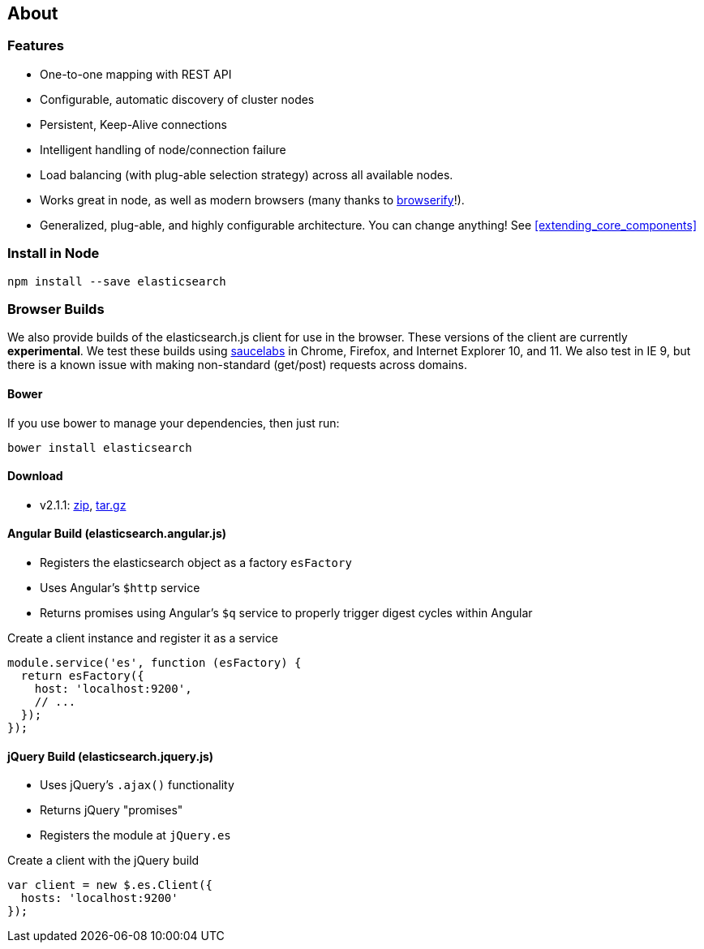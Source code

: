 [[about]]
== About
=== Features
  * One-to-one mapping with REST API
  * Configurable, automatic discovery of cluster nodes
  * Persistent, Keep-Alive connections
  * Intelligent handling of node/connection failure
  * Load balancing (with plug-able selection strategy) across all available nodes.
  * Works great in node, as well as modern browsers (many thanks to https://github.com/substack/node-browserify[browserify]!).
  * Generalized, plug-able, and highly configurable architecture. You can change anything! See <<extending_core_components>>

=== Install in Node

[source,shell]
--------
npm install --save elasticsearch
--------

=== Browser Builds

We also provide builds of the elasticsearch.js client for use in the browser. These versions of the client are currently ***experimental***. We test these builds using https://saucelabs.com/u/elasticsearch-js[saucelabs] in Chrome, Firefox, and Internet Explorer 10, and 11. We also test in IE 9, but there is a known issue with making non-standard (get/post) requests across domains.

==== Bower
If you use bower to manage your dependencies, then just run:

[source,shell]
---------
bower install elasticsearch
---------

==== Download
 * v2.1.1: https://download.elasticsearch.org/elasticsearch/elasticsearch-js/elasticsearch-js-2.1.1.zip[zip], https://download.elasticsearch.org/elasticsearch/elasticsearch-js/elasticsearch-js-2.1.1.tar.gz[tar.gz]


==== Angular Build (elasticsearch.angular.js)
  * Registers the elasticsearch object as a factory `esFactory`
  * Uses Angular's `$http` service
  * Returns promises using Angular's `$q` service to properly trigger digest cycles within Angular

.Create a client instance and register it as a service
[source,js]
-------------------
module.service('es', function (esFactory) {
  return esFactory({
    host: 'localhost:9200',
    // ...
  });
});
-------------------

==== jQuery Build (elasticsearch.jquery.js)
  * Uses jQuery's `.ajax()` functionality
  * Returns jQuery "promises"
  * Registers the module at `jQuery.es`

.Create a client with the jQuery build
[source,js]
-------------------
var client = new $.es.Client({
  hosts: 'localhost:9200'
});
-------------------
